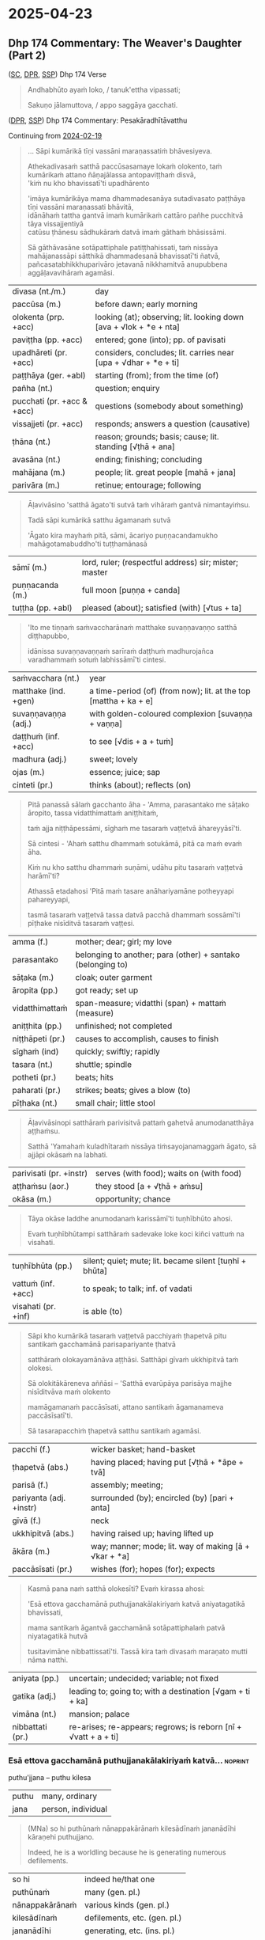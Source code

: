 #+author: gambhiro
#+youtube_id: b1pNLrPsCu4

* 2025-04-23
** Dhp 174 Commentary: The Weaver's Daughter (Part 2)

([[https://suttacentral.net/dhp167-178/pli/ms][SC]], [[https://www.digitalpalireader.online/_dprhtml/index.html?loc=k.1.0.0.12.0.0.m][DPR]], [[http://localhost:4848/suttas/dhp167-178/pli/ms?quote=Andhabh%25C5%25ABto%2520aya%25E1%25B9%2581%2520loko&window_type=Sutta+Study][SSP]]) Dhp 174 Verse

#+begin_quote
Andhabhūto ayaṁ loko, / tanuk'ettha vipassati;

Sakuṇo jālamuttova, / appo saggāya gacchati.
#+end_quote

([[https://www.digitalpalireader.online/_dprhtml/index.html?loc=k.1.0.1.4.6.x.a][DPR]], [[http://localhost:4848/suttas/s0502a.att/pli/cst4?quote=s%25C4%2581pi%2520kum%25C4%2581rik%25C4%2581%2520t%25C4%25AB%25E1%25B9%2587i%2520vass%25C4%2581ni&window_type=Sutta+Study][SSP]]) Dhp 174 Commentary: Pesakāradhītāvatthu

Continuing from [[https://pali-sutta-readings.github.io/readings/2025-02-19/][2024-02-19]]

#+begin_quote
... Sāpi kumārikā tīṇi vassāni maraṇassatiṁ bhāvesiyeva.

Athekadivasaṁ satthā paccūsasamaye lokaṁ olokento, taṁ kumārikaṁ attano ñāṇajālassa antopaviṭṭhaṁ disvā, \\
'kiṁ nu kho bhavissatī'ti upadhārento

'imāya kumārikāya mama dhammadesanāya sutadivasato paṭṭhāya tīṇi vassāni maraṇassati bhāvitā, \\
idānāhaṁ tattha gantvā imaṁ kumārikaṁ cattāro pañhe pucchitvā tāya vissajjentiyā \\
catūsu ṭhānesu sādhukāraṁ datvā imaṁ gāthaṁ bhāsissāmi.

Sā gāthāvasāne sotāpattiphale patiṭṭhahissati, taṁ nissāya mahājanassāpi sātthikā dhammadesanā bhavissatī'ti ñatvā, \\
pañcasatabhikkhuparivāro jetavanā nikkhamitvā anupubbena aggāḷavavihāraṁ agamāsi.
#+end_quote

| divasa (nt./m.)            | day                                                                |
| paccūsa (m.)               | before dawn; early morning                                         |
| olokenta (prp. +acc)       | looking (at); observing; lit. looking down [ava + √lok + *e + nta] |
| paviṭṭha (pp. +acc)        | entered; gone (into); pp. of pavisati                              |
| upadhāreti (pr. +acc)      | considers, concludes; lit. carries near [upa + √dhar + *e + ti]    |
| paṭṭhāya (ger. +abl)       | starting (from); from the time (of)                                |
| pañha (nt.)                | question; enquiry                                                  |
| pucchati (pr. +acc & +acc) | questions (somebody about something)                               |
| vissajjeti (pr. +acc)      | responds; answers a question (causative)                           |
| ṭhāna (nt.)                | reason; grounds; basis; cause; lit. standing [√ṭhā + ana]          |
| avasāna (nt.)              | ending; finishing; concluding                                      |
| mahājana (m.)              | people; lit. great people [mahā + jana]                            |
| parivāra (m.)              | retinue; entourage; following                                      |

#+begin_quote
Āḷavivāsino 'satthā āgato'ti sutvā taṁ vihāraṁ gantvā nimantayiṁsu.

Tadā sāpi kumārikā satthu āgamanaṁ sutvā

'Āgato kira mayhaṁ pitā, sāmi, ācariyo puṇṇacandamukho mahāgotamabuddho'ti tuṭṭhamānasā
#+end_quote

| sāmī (m.)            | lord, ruler; (respectful address) sir; mister; master            |
| puṇṇacanda (m.)      | full moon [puṇṇa + canda]                                        |
| tuṭṭha (pp. +abl)    | pleased (about); satisfied (with) [√tus + ta]                    |

#+html: <div class="pagebreak"></div>

#+begin_quote
'Ito me tiṇṇaṁ saṁvaccharānaṁ matthake suvaṇṇavaṇṇo satthā diṭṭhapubbo,

idānissa suvaṇṇavaṇṇaṁ sarīraṁ daṭṭhuṁ madhurojañca varadhammaṁ sotuṁ labhissāmī'ti cintesi.
#+end_quote

| saṁvacchara (nt.)   | year                                                             |
| matthake (ind. +gen) | a time-period (of) (from now); lit. at the top [mattha + ka + e] |
| suvaṇṇavaṇṇa (adj.)  | with golden-coloured complexion [suvaṇṇa + vaṇṇa]                |
| daṭṭhuṁ (inf. +acc)  | to see [√dis + a + tuṁ]                                         |
| madhura (adj.)       | sweet; lovely                                                    |
| ojas (m.)            | essence; juice; sap                                              |
| cinteti (pr.)        | thinks (about); reflects (on)                                    |

#+begin_quote
Pitā panassā sālaṁ gacchanto āha - 'Amma, parasantako me sāṭako āropito, tassa vidatthimattaṁ aniṭṭhitaṁ,

taṁ ajja niṭṭhāpessāmi, sīghaṁ me tasaraṁ vaṭṭetvā āhareyyāsī'ti.

Sā cintesi - 'Ahaṁ satthu dhammaṁ sotukāmā, pitā ca maṁ evaṁ āha.

Kiṁ nu kho satthu dhammaṁ suṇāmi, udāhu pitu tasaraṁ vaṭṭetvā harāmī'ti?

Athassā etadahosi 'Pitā maṁ tasare anāhariyamāne potheyyapi pahareyyapi,

tasmā tasaraṁ vaṭṭetvā tassa datvā pacchā dhammaṁ sossāmī'ti pīṭhake nisīditvā tasaraṁ vaṭṭesi.
#+end_quote

| amma (f.)        | mother;  dear; girl; my love                                |
| parasantako      | belonging to another; para (other) + santako (belonging to) |
| sāṭaka (m.)      | cloak; outer garment                                        |
| āropita (pp.)    | got ready; set up                                           |
| vidatthimattaṁ  | span-measure; vidatthi (span) + mattaṁ (measure)           |
| aniṭṭhita (pp.)  | unfinished; not completed                                   |
| niṭṭhāpeti (pr.) | causes to accomplish, causes to finish                      |
| sīghaṁ (ind)    | quickly; swiftly; rapidly                                   |
| tasara (nt.)     | shuttle; spindle                                            |
| potheti (pr.)    | beats; hits                                                 |
| paharati (pr.)   | strikes; beats; gives a blow (to)                           |
| pīṭhaka (nt.)    | small chair; little stool                                   |

#+begin_quote
Āḷavivāsinopi satthāraṁ parivisitvā pattaṁ gahetvā anumodanatthāya aṭṭhaṁsu.

Satthā 'Yamahaṁ kuladhītaraṁ nissāya tiṁsayojanamaggaṁ āgato, sā ajjāpi okāsaṁ na labhati.
#+end_quote

| parivisati (pr. +instr) | serves (with food); waits on (with food) |
| aṭṭhaṁsu (aor.)         | they stood  [a + √ṭhā + aṁsu]            |
| okāsa (m.)              | opportunity; chance                      |

#+html: <div class="pagebreak"></div>

#+begin_quote
Tāya okāse laddhe anumodanaṁ karissāmī'ti tuṇhībhūto ahosi.

Evaṁ tuṇhībhūtampi satthāraṁ sadevake loke koci kiñci vattuṁ na visahati.
#+end_quote

| tuṇhībhūta (pp.)        | silent; quiet; mute; lit. became silent [tuṇhī + bhūta] |
| vattuṁ (inf. +acc)     | to speak; to talk; inf. of vadati                       |
| visahati (pr. +inf)     | is able (to)                                            |

#+begin_quote
Sāpi kho kumārikā tasaraṁ vaṭṭetvā pacchiyaṁ ṭhapetvā pitu santikaṁ gacchamānā parisapariyante ṭhatvā

satthāraṁ olokayamānāva aṭṭhāsi. Satthāpi gīvaṁ ukkhipitvā taṁ olokesi.

Sā olokitākāreneva aññāsi – 'Satthā evarūpāya parisāya majjhe nisīditvāva maṁ olokento

mamāgamanaṁ paccāsīsati, attano santikaṁ āgamanameva paccāsīsatī'ti.

Sā tasarapacchiṁ ṭhapetvā satthu santikaṁ agamāsi.
#+end_quote

| pacchi (f.)             | wicker basket; hand-basket                              |
| ṭhapetvā (abs.)         | having placed; having put [√ṭhā + *āpe + tvā]           |
| parisā (f.)             | assembly; meeting;                                      |
| pariyanta (adj. +instr) | surrounded (by); encircled (by) [pari + anta]           |
| gīvā (f.)               | neck                                                    |
| ukkhipitvā (abs.)       | having raised up; having lifted up                      |
| ākāra (m.)              | way; manner; mode; lit. way of making [ā + √kar + *a]   |
| paccāsīsati (pr.)       | wishes (for); hopes (for); expects                      |

#+begin_quote
Kasmā pana naṁ satthā olokesīti? Evaṁ kirassa ahosi:

'Esā ettova gacchamānā puthujjanakālakiriyaṁ katvā aniyatagatikā bhavissati,

mama santikaṁ āgantvā gacchamānā sotāpattiphalaṁ patvā niyatagatikā hutvā

tusitavimāne nibbattissatī'ti. Tassā kira taṁ divasaṁ maraṇato mutti nāma natthi.
#+end_quote

| aniyata (pp.)    | uncertain; undecided; variable; not fixed                       |
| gatika (adj.)    | leading to; going to; with a destination [√gam + ti + ka]       |
| vimāna (nt.)     | mansion; palace                                                 |
| nibbattati (pr.) | re-arises; re-appears; regrows; is reborn [nī + √vatt + a + ti] |

*** Esā ettova gacchamānā puthujjanakālakiriyaṁ katvā... :noprint:

puthu'jjana -- puthu kilesa

| puthu | many, ordinary     |
| jana  | person, individual |

#+begin_quote
(MNa) so hi puthūnaṁ nānappakārānaṁ kilesādīnaṁ jananādīhi kāraṇehi puthujjano.

Indeed, he is a worldling because he is generating numerous defilements.
#+end_quote

| so hi           | indeed he/that one             |
| puthūnaṁ       | many (gen. pl.)                |
| nānappakārānaṁ | various kinds (gen. pl.)       |
| kilesādīnaṁ    | defilements, etc. (gen. pl.)   |
| jananādīhi      | generating, etc. (ins. pl.)    |
| kāraṇehi        | reasons/causes (ins. pl.)      |
| puthujjano      | worldling                      |

#+begin_quote
yath'āha, puthu kilese janentī'ti puthujjanā,

As is is said, 'they generate numerous defilements', hence they are worldlings,

puthu avihata-sakkāya-diṭṭhikā'ti puthujjanā

'they have many un-removed identity-views', hence they are worldlings.
#+end_quote

